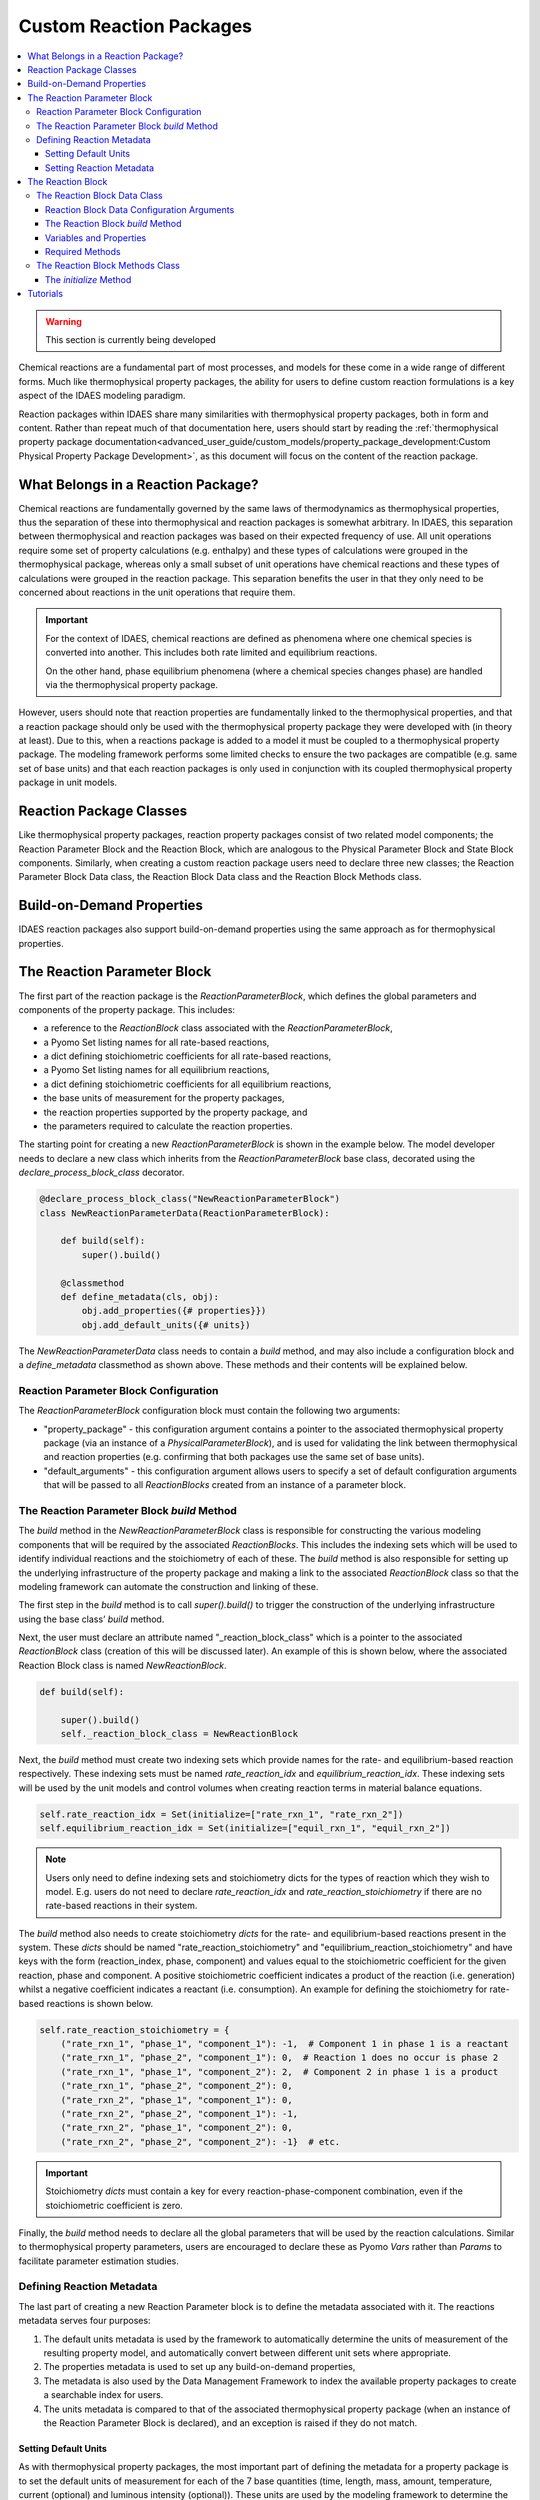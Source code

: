 Custom Reaction Packages
========================

.. contents:: :local:

.. warning:: This section is currently being developed

Chemical reactions are a fundamental part of most processes, and models for these come in a wide range of different forms. Much like thermophysical property packages, the ability for users to define custom reaction formulations is a key aspect of the IDAES modeling paradigm.

Reaction packages within IDAES share many similarities with thermophysical property packages, both in form and content. Rather than repeat much of that documentation here, users should start by reading the :ref:`thermophysical property package documentation<advanced_user_guide/custom_models/property_package_development:Custom Physical Property Package Development>`, as this document will focus on the content of the reaction package.

What Belongs in a Reaction Package?
-----------------------------------

Chemical reactions are fundamentally governed by the same laws of thermodynamics as thermophysical properties, thus the separation of these into thermophysical and reaction packages is somewhat arbitrary. In IDAES, this separation between thermophysical and reaction packages was based on their expected frequency of use. All unit operations require some set of property calculations (e.g. enthalpy) and these types of calculations were grouped in the thermophysical package, whereas only a small subset of unit operations have chemical reactions and these types of calculations were grouped in the reaction package. This separation benefits the user in that they only need to be concerned about reactions in the unit operations that require them.

.. important::

    For the context of IDAES, chemical reactions are defined as phenomena where one chemical species is converted into another. This includes both rate limited and equilibrium reactions.

    On the other hand, phase equilibrium phenomena (where a chemical species changes phase) are handled via the thermophysical property package. 

However, users should note that reaction properties are fundamentally linked to the thermophysical properties, and that a reaction package should only be used with the thermophysical property package they were developed with (in theory at least). Due to this, when a reactions package is added to a model it must be coupled to a thermophysical property package. The modeling framework performs some limited checks to ensure the two packages are compatible (e.g. same set of base units) and that each reaction packages is only used in conjunction with its coupled thermophysical property package in unit models.

Reaction Package Classes
------------------------

Like thermophysical property packages, reaction property packages consist of two related model components; the Reaction Parameter Block and the Reaction Block, which are analogous to the Physical Parameter Block and State Block components. Similarly, when creating a custom reaction package users need to declare three new classes; the Reaction Parameter Block Data class, the Reaction Block Data class and the Reaction Block Methods class.

Build-on-Demand Properties
--------------------------

IDAES reaction packages also support build-on-demand properties using the same approach as for thermophysical properties.

The Reaction Parameter Block
----------------------------

The first part of the reaction package is the `ReactionParameterBlock`, which defines the global parameters and components of the property package. This includes:

* a reference to the `ReactionBlock` class associated with the `ReactionParameterBlock`,
* a Pyomo Set listing names for all rate-based reactions,
* a dict defining stoichiometric coefficients for all rate-based reactions,
* a Pyomo Set listing names for all equilibrium reactions,
* a dict defining stoichiometric coefficients for all equilibrium reactions,
* the base units of measurement for the property packages,
* the reaction properties supported by the property package, and
* the parameters required to calculate the reaction properties.

The starting point for creating a new `ReactionParameterBlock` is shown in the example below. The model developer needs to declare a new class which inherits from the `ReactionParameterBlock` base class, decorated using the `declare_process_block_class` decorator.

.. code-block:: python

    @declare_process_block_class("NewReactionParameterBlock")
    class NewReactionParameterData(ReactionParameterBlock):

        def build(self):
            super().build()

        @classmethod
        def define_metadata(cls, obj):
            obj.add_properties({# properties}})
            obj.add_default_units({# units})

The `NewReactionParameterData` class needs to contain a `build` method, and may also include a configuration block and a `define_metadata` classmethod as shown above. These methods and their contents will be explained below.

Reaction Parameter Block Configuration
^^^^^^^^^^^^^^^^^^^^^^^^^^^^^^^^^^^^^^

The `ReactionParameterBlock` configuration block must contain the following two arguments:

* "property_package" - this configuration argument contains a pointer to the associated thermophysical property package (via an instance of a `PhysicalParameterBlock`), and is used for validating the link between thermophysical and reaction properties (e.g. confirming that both packages use the same set of base units).
* "default_arguments" - this configuration argument allows users to specify a set of default configuration arguments that will be passed to all `ReactionBlocks` created from an instance of a parameter block.

The Reaction Parameter Block `build` Method
^^^^^^^^^^^^^^^^^^^^^^^^^^^^^^^^^^^^^^^^^^^

The `build` method in the `NewReactionParameterBlock` class is responsible for constructing the various modeling components that will be required by the associated `ReactionBlocks`. This includes the indexing sets which will be used to identify individual reactions and the stoichiometry of each of these. The `build` method is also responsible for setting up the underlying infrastructure of the property package and making a link to the associated `ReactionBlock` class so that the modeling framework can automate the construction and linking of these.

The first step in the `build` method is to call `super().build()` to trigger the construction of the underlying infrastructure using the base class’ `build` method.

Next, the user must declare an attribute named "_reaction_block_class" which is a pointer to the associated `ReactionBlock` class (creation of this will be discussed later). An example of this is shown below, where the associated Reaction Block class is named `NewReactionBlock`.

.. code-block:: python

    def build(self):

        super().build()
        self._reaction_block_class = NewReactionBlock

Next, the `build` method must create two indexing sets which provide names for the rate- and equilibrium-based reaction respectively. These indexing sets must be named `rate_reaction_idx` and `equilibrium_reaction_idx`. These indexing sets will be used by the unit models and control volumes when creating reaction terms in material balance equations.

.. code-block:: python

    self.rate_reaction_idx = Set(initialize=["rate_rxn_1", "rate_rxn_2"])
    self.equilibrium_reaction_idx = Set(initialize=["equil_rxn_1", "equil_rxn_2"])

.. note::

    Users only need to define indexing sets and stoichiometry dicts for the types of reaction which they wish to model. E.g. users do not need to declare `rate_reaction_idx` and `rate_reaction_stoichiometry` if there are no rate-based reactions in their system.

The `build` method also needs to create stoichiometry `dicts` for the rate- and equilibrium-based reactions present in the system. These `dicts` should be named "rate_reaction_stoichiometry" and "equilibrium_reaction_stoichiometry" and have keys with the form (reaction_index, phase, component) and values equal to the stoichiometric coefficient for the given reaction, phase and component. A positive stoichiometric coefficient indicates a product of the reaction (i.e. generation) whilst a negative coefficient indicates a reactant (i.e. consumption). An example for defining the stoichiometry for rate-based reactions is shown below.

.. code-block:: python

    self.rate_reaction_stoichiometry = {
        ("rate_rxn_1", "phase_1", "component_1"): -1,  # Component 1 in phase 1 is a reactant
        ("rate_rxn_1", "phase_2", "component_1"): 0,  # Reaction 1 does no occur is phase 2
        ("rate_rxn_1", "phase_1", "component_2"): 2,  # Component 2 in phase 1 is a product
        ("rate_rxn_1", "phase_2", "component_2"): 0,
        ("rate_rxn_2", "phase_1", "component_1"): 0,
        ("rate_rxn_2", "phase_2", "component_1"): -1,
        ("rate_rxn_2", "phase_1", "component_2"): 0,
        ("rate_rxn_2", "phase_2", "component_2"): -1}  # etc.

.. important::

    Stoichiometry `dicts` must contain a key for every reaction-phase-component combination, even if the stoichiometric coefficient is zero.

Finally, the `build` method needs to declare all the global parameters that will be used by the reaction calculations. Similar to thermophysical property parameters, users are encouraged to declare these as Pyomo `Vars` rather than `Params` to facilitate parameter estimation studies.

Defining Reaction Metadata
^^^^^^^^^^^^^^^^^^^^^^^^^^

The last part of creating a new Reaction Parameter block is to define the metadata associated with it. The reactions metadata serves four purposes:

1. The default units metadata is used by the framework to automatically determine the units of measurement of the resulting property model, and automatically convert between different unit sets where appropriate.
2. The properties metadata is used to set up any build-on-demand properties,
3. The metadata is also used by the Data Management Framework to index the available property packages to create a searchable index for users.
4. The units metadata is compared to that of the associated thermophysical property package (when an instance of the Reaction Parameter Block is declared), and an exception is raised if they do not match.

Setting Default Units
"""""""""""""""""""""

As with thermophysical property packages, the most important part of defining the metadata for a property package is to set the default units of measurement for each of the 7 base quantities (time, length, mass, amount, temperature, current (optional) and luminous intensity (optional)). These units are used by the modeling framework to determine the units of measurement for all other quantities in the process that are related to this property package. More importantly, the units metadata is used to determine if a reaction package is comparable with a given thermophysical property package when they are declared – if the units metadata does not match, an exception will be raised and the two packages cannot be used together. 

Units must be defined using Pyomo `Units` components, as shown in the example below:

.. code-block:: python

    from pyomo.environ import units

    @classmethod
    def define_metadata(cls, obj):
        obj.add_default_units({'time': units.s,
                               'length': units.m,
                               'mass': units.kg,
                               'amount': units.mol,
                               'temperature': units.K})

Setting Reaction Metadata
"""""""""""""""""""""""""

Similar to thermophysical property packages, reaction packages allow users to specify the set of reaction properties supported by a given reaction package. This is also used to set up the build-on-demand properties system in the same way as thermophysical properties. For more information, see the documentation for :ref:`thermophysical properties metadata<advanced_user_guide/custom_models/property_package_development:Setting Properties Metadata>`. 

The Reaction Block
------------------

The second part of a reaction property package is the `ReactionBlock` class. Similarly to `StateBlock` classes this is defined using two user-written classes; the `ReactionBlockData` class and the `ReactionBlockMethods` class.

.. code-block:: python

    @declare_process_block_class("NewReactionBlock",
                                 block_class=NewReactionBlockMethods)
    class NewReactionBlockData(ReactionBlockData):

        def build(self):
            super().build()

The Reaction Block Data Class
^^^^^^^^^^^^^^^^^^^^^^^^^^^^^

One important difference between Reaction Blocks and State Blocks is that while State Blocks are fully self-contained and can be solved in isolation, Reaction Blocks depend upon the State Block for the definition of the state variables. This means that Reaction Blocks do not need to redefine the state variables (which are needed for the reaction properties), but at the cost of not being independent, self-contained models. This is one of the reasons why reaction packages are so closely tied to thermophysical property packages within IDAES.

The purpose of the Reaction Block Data class is to define the reaction properties that will be required by the unit models using this package. The three main properties required for material and energy balances are:

* rate terms for rate-based reactions,
* equilibrium constraints for equilibrium-based reactions, and
* heats of reaction (if required, see note below).

These properties may in turn depend on other reaction properties such as equilibrium and rate constants. All of these properties may be constructed using the build-on-demand framework.

All reaction properties depend upon the state of the material, which is defined in the State Block; thus it is necessary to reference the associated State Block whenever these are needed. In order to facilitate this, the ReactionBlockData base class establishes a reference to the associated State Block which users can use to obtain state variables and properties from the State Block. For example, temperature can be referenced from the state block as shown below:

.. code-block:: python

    temperature = self.state_ref.temperature

.. note::

    There are multiple ways in which heat of reaction may be included in a model, and users should consider which is most suitable for their application. The two most common approaches are to include an explicit heat of reaction term in the energy balance equations, or to incorporate heat of reaction into the specific enthalpy terms (generally via heats of formation). The IDAES Process Modeling Framework supports both of these approaches.

Reaction Block Data Configuration Arguments
"""""""""""""""""""""""""""""""""""""""""""

The ReactionBlockData base class defines three configuration arguments that are required for all Reaction Block Data classes.

* "parameters" – this argument is used to provide a link back to the associated `ReactionParameterBlock`, and is generally automatically passed to the `ReactionBlock` when it is constructed.
* "state_block" – this argument is used to provide a link to the State Block associated with this Reaction Block, as is generally passed to the `ReactionBlock` by the unit model when it is constructed. This argument is used to the `state_ref` attribute shown above for referencing properties from the State Block.
* "has_equilibrium" – this argument indicates whether equilibrium reaction will be considered for this state. In most cases, this argument will always be True, however this allows users the ability to turn off equilibrium reactions if they desire.

The Reaction Block `build` Method
"""""""""""""""""""""""""""""""""

As with all IDAES components, the `build` method forms the core of a `ReactionBlockData` class, and contains the instructions on how to construct the variables, expressions and constraints required by the reaction model. As usual, the first step in the `build` method should be to call `super().build()` to trigger the construction of the underlying components required for Reaction Blocks to function.

Variables and Properties
""""""""""""""""""""""""

The same set of guidelines for defining thermophysical properties apply to reaction properties, :ref:`which can be found here<advanced_user_guide/custom_models/property_package_development:State Variables and Properties>`. 

Required Methods
""""""""""""""""

In addition to the `build` method, Reaction Blocks require one additional method which is used to define the basis for the reaction terms.

* `get_reaction_rate_basis` - must return a `MaterialFlowBasis` `Enum`, and is used to automatically convert reaction terms between mass and mole basis in control volumes.

The Reaction Block Methods Class
^^^^^^^^^^^^^^^^^^^^^^^^^^^^^^^^

The Reaction Block Methods class is very similar to the :ref:`State Block Methods class<advanced_user_guide/custom_models/property_package_development:The State Block Methods class>`. The Reaction Block Methods class needs to contain an `initialize` method (however a `release_state` method is not required as Reaction Blocks do not contain state variables).

The `initialize` Method
"""""""""""""""""""""""

Initialization of Reaction Blocks is complicated by the fact that they depend upon the State Block for the state variables, and thus cannot be solved as a stand-alone model. Within the wider IDAES modeling framework, this is handled by initializing the Reaction Block after the State Block `initialization` method has been called (and thus all state variables and properties are initialized) but before the `release_State` method is called (thus all state variables are fixed). Thus, the Reaction Block can assume that the state is fully defined and initialized (although it may not be possible to use a solver as part of the Reaction Block’s initialization procedure).

However, Reaction Blocks also tend to be much simpler than State Blocks, involving fewer properties which are generally much less tightly coupled (most reaction properties are functions solely of the state variables), which simplifies the requirements of initializing the sub-model.

Tutorials
---------

Tutorials demonstrating how to create custom property models can be found :ref:`here<tutorials_examples:Tutorials and Examples>`.

